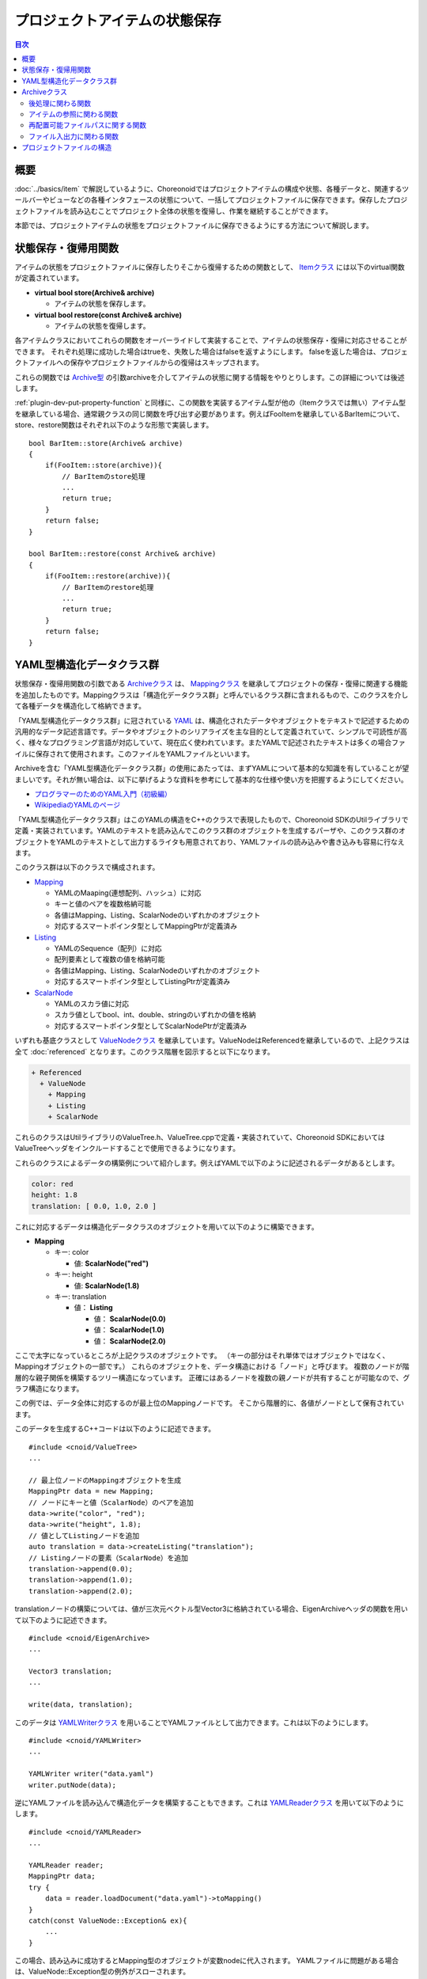 ==============================
プロジェクトアイテムの状態保存
==============================

.. contents:: 目次
   :local:

.. highlight:: cpp

概要
----

:doc:`../basics/item` で解説しているように、Choreonoidではプロジェクトアイテムの構成や状態、各種データと、関連するツールバーやビューなどの各種インタフェースの状態について、一括してプロジェクトファイルに保存できます。保存したプロジェクトファイルを読み込むことでプロジェクト全体の状態を復帰し、作業を継続することができます。

本節では、プロジェクトアイテムの状態をプロジェクトファイルに保存できるようにする方法について解説します。

.. _plugin-dev-state-store-restore-functions:

状態保存・復帰用関数
--------------------

アイテムの状態をプロジェクトファイルに保存したりそこから復帰するための関数として、 `Itemクラス <https://choreonoid.org/ja/documents/reference/latest/classcnoid_1_1Item.html>`_ には以下のvirtual関数が定義されています。

* **virtual bool store(Archive& archive)**

  * アイテムの状態を保存します。

* **virtual bool restore(const Archive& archive)**

  * アイテムの状態を復帰します。

各アイテムクラスにおいてこれらの関数をオーバーライドして実装することで、アイテムの状態保存・復帰に対応させることができます。
それぞれ処理に成功した場合はtrueを、失敗した場合はfalseを返すようにします。
falseを返した場合は、プロジェクトファイルへの保存やプロジェクトファイルからの復帰はスキップされます。

これらの関数では `Archive型 <https://choreonoid.org/ja/documents/reference/latest/classcnoid_1_1Archive.html>`_ の引数archiveを介してアイテムの状態に関する情報をやりとりします。この詳細については後述します。

:ref:`plugin-dev-put-property-function` と同様に、この関数を実装するアイテム型が他の（Itemクラスでは無い）アイテム型を継承している場合、通常親クラスの同じ関数を呼び出す必要があります。例えばFooItemを継承しているBarItemについて、store、restore関数はそれぞれ以下のような形態で実装します。 ::

 bool BarItem::store(Archive& archive)
 {
     if(FooItem::store(archive)){
         // BarItemのstore処理
         ...
         return true;
     }
     return false;
 }

 bool BarItem::restore(const Archive& archive)
 {
     if(FooItem::restore(archive)){
         // BarItemのrestore処理
         ...
         return true;
     }
     return false;
 }

.. _plugin-dev-yaml-structured-data-classes:

YAML型構造化データクラス群
--------------------------

状態保存・復帰用関数の引数である `Archiveクラス <https://choreonoid.org/ja/documents/reference/latest/classcnoid_1_1Archive.html>`_ は、 `Mappingクラス <https://choreonoid.org/ja/documents/reference/latest/classcnoid_1_1Mapping.html>`_ を継承してプロジェクトの保存・復帰に関連する機能を追加したものです。Mappingクラスは「構造化データクラス群」と呼んでいるクラス群に含まれるもので、このクラスを介して各種データを構造化して格納できます。

「YAML型構造化データクラス群」に冠されている `YAML <http://yaml.org/>`_ は、構造化されたデータやオブジェクトをテキストで記述するための汎用的なデータ記述言語です。データやオブジェクトのシリアライズを主な目的として定義されていて、シンプルで可読性が高く、様々なプログラミング言語が対応していて、現在広く使われています。またYAMLで記述されたテキストは多くの場合ファイルに保存されて使用されます。このファイルをYAMLファイルといいます。

Archiveを含む「YAML型構造化データクラス群」の使用にあたっては、まずYAMLについて基本的な知識を有していることが望ましいです。それが無い場合は、以下に挙げるような資料を参考にして基本的な仕様や使い方を把握するようにしてください。

* `プログラマーのためのYAML入門（初級編） <https://magazine.rubyist.net/articles/0009/0009-YAML.html>`_ 

* `WikipediaのYAMLのページ <https://en.wikipedia.org/wiki/YAML>`_

.. 英訳指示： 「プログラマーのためのYAML入門（初級編）」は、英語版では "Learn X in Y minutes" https://learnxinyminutes.com/yaml/ に置き換えてください。また、Wikipediaの方を最初に挙げるようにしてください。

「YAML型構造化データクラス群」はこのYAMLの構造をC++のクラスで表現したもので、Choreonoid SDKのUtilライブラリで定義・実装されています。YAMLのテキストを読み込んでこのクラス群のオブジェクトを生成するパーザや、このクラス群のオブジェクトをYAMLのテキストとして出力するライタも用意されており、YAMLファイルの読み込みや書き込みも容易に行なえます。

このクラス群は以下のクラスで構成されます。

* `Mapping <https://choreonoid.org/ja/documents/reference/latest/classcnoid_1_1Mapping.html>`_ 

  * YAMLのMaaping(連想配列、ハッシュ）に対応
  * キーと値のペアを複数格納可能
  * 各値はMapping、Listing、ScalarNodeのいずれかのオブジェクト
  * 対応するスマートポインタ型としてMappingPtrが定義済み

* `Listing <https://choreonoid.org/ja/documents/reference/latest/classcnoid_1_1Listing.html>`_ 

  * YAMLのSequence（配列）に対応
  * 配列要素として複数の値を格納可能
  * 各値はMapping、Listing、ScalarNodeのいずれかのオブジェクト
  * 対応するスマートポインタ型としてListingPtrが定義済み

* `ScalarNode <https://choreonoid.org/ja/documents/reference/latest/classcnoid_1_1ScalarNode.html>`_ 

  * YAMLのスカラ値に対応
  * スカラ値としてbool、int、double、stringのいずれかの値を格納
  * 対応するスマートポインタ型としてScalarNodePtrが定義済み

いずれも基底クラスとして `ValueNodeクラス <https://choreonoid.org/ja/documents/reference/latest/classcnoid_1_1ValueNode.html>`_ を継承しています。ValueNodeはReferencedを継承しているので、上記クラスは全て :doc:`referenced` となります。このクラス階層を図示すると以下になります。

.. code-block:: text

 + Referenced
   + ValueNode
     + Mapping
     + Listing
     + ScalarNode

これらのクラスはUtilライブラリのValueTree.h、ValueTree.cppで定義・実装されていて、Choreonoid SDKにおいてはValueTreeヘッダをインクルードすることで使用できるようになります。
    
これらのクラスによるデータの構築例について紹介します。例えばYAMLで以下のように記述されるデータがあるとします。

.. code-block:: yaml

 color: red
 height: 1.8
 translation: [ 0.0, 1.0, 2.0 ]

これに対応するデータは構造化データクラスのオブジェクトを用いて以下のように構築できます。

* **Mapping**

  * キー: color

    * 値: **ScalarNode("red")**

  * キー: height

    * 値: **ScalarNode(1.8)**

  * キー: translation

    * 値： **Listing**

      * 値： **ScalarNode(0.0)**

      * 値： **ScalarNode(1.0)**

      * 値： **ScalarNode(2.0)**

ここで太字になっているところが上記クラスのオブジェクトです。
（キーの部分はそれ単体ではオブジェクトではなく、Mappingオブジェクトの一部です。）
これらのオブジェクトを、データ構造における「ノード」と呼びます。
複数のノードが階層的な親子関係を構築するツリー構造になっています。
正確にはあるノードを複数の親ノードが共有することが可能なので、グラフ構造になります。

この例では、データ全体に対応するのが最上位のMappingノードです。
そこから階層的に、各値がノードとして保有されています。

このデータを生成するC++コードは以下のように記述できます。 ::

 #include <cnoid/ValueTree>
 ...
 
 // 最上位ノードのMappingオブジェクトを生成
 MappingPtr data = new Mapping;
 // ノードにキーと値（ScalarNode）のペアを追加
 data->write("color", "red");
 data->write("height", 1.8);
 // 値としてListingノードを追加
 auto translation = data->createListing("translation");
 // Listingノードの要素（ScalarNode）を追加
 translation->append(0.0);
 translation->append(1.0);
 translation->append(2.0);

translationノードの構築については、値が三次元ベクトル型Vector3に格納されている場合、EigenArchiveヘッダの関数を用いて以下のように記述できます。 ::

 #include <cnoid/EigenArchive>
 ...

 Vector3 translation;
 ...

 write(data, translation);

このデータは `YAMLWriterクラス <https://choreonoid.org/ja/documents/reference/latest/classcnoid_1_1YAMLWriter.html>`_ を用いることでYAMLファイルとして出力できます。これは以下のようにします。 ::

  #include <cnoid/YAMLWriter>
  ...

  YAMLWriter writer("data.yaml")
  writer.putNode(data);

逆にYAMLファイルを読み込んで構造化データを構築することもできます。これは `YAMLReaderクラス <https://choreonoid.org/ja/documents/reference/latest/classcnoid_1_1YAMLReader.html>`_ を用いて以下のようにします。 ::

  #include <cnoid/YAMLReader>
  ...

  YAMLReader reader;
  MappingPtr data;
  try {
      data = reader.loadDocument("data.yaml")->toMapping()
  }
  catch(const ValueNode::Exception& ex){
      ...
  }

この場合、読み込みに成功するとMapping型のオブジェクトが変数nodeに代入されます。
YAMLファイルに問題がある場合は、ValueNode::Exception型の例外がスローされます。

またMappingオブジェクトに上記の構造でデータが格納されていることを期待して読み込むコードは以下のように記述できます。 ::

  std::string color;
  double height;
  Vector3 translation;

  data->read("color", color);
  data->read("height", height);

  // translationの3要素の読み込み
  auto translationNode = data->findListing("translation");
  if(translationNode->isValid()){
      if(translationNode->size() == 3){
          for(int i=0; i < 3; ++i){
              translation[i] = translationNode->at(i)->toDouble();
          }
      }
  }

この例では、データが想定した構造であれば変数color、height、translationに読み込んだ値が代入されます。

read関数の代わりにget関数を用いることで、デフォルト値を指定した読み込みができます。例えば ::

  std::string color = data->get("color", "red");
  double height = data->get("height", 1.8);

とすると、最上位ノードにcolorやheightのキーが含まれない場合は、それぞれ"red"と1.8がデフォルト値として返されます。
  
またtranslationの読み込みについては、EigenArchiveヘッダの関数を用いて、以下のように一行で書くこともできます。 ::

 #include <cnoid/EigenArchive>
 ...
 
 read(data, "translation", translation);

このように、 YAML型構造化データクラス群やその関連クラスを用いることで、YAMLと同じ構造で構造化データを読み書きすることが可能となります。構造化データクラス群の各クラスは読み書きのための様々なメンバ関数を備えていて、それらを用いて読み書きのコードを柔軟に記述できます。またEigenArchiveヘッダの関数のように、特定の型の読み書きを簡潔に記述するための関数も用意されています。それらの詳細については、APIリファレンスマニュアルなどを参照してください。またChoreonoidのソースコードでstoreやrestore関数を実装している部分についても、使用方法の参考になるかと思います。

.. _plugin-dev-archive-class:

Archiveクラス
-------------

これまでの例にもみられるように、YAML型構造化データはMappingを最上位ノードとして使用することが多く、Mappingがデータの読み書きにおいて中心的な役割を果たします。そこでアイテムの状態保存・復帰用関数でもMappingクラスのオブジェクトを介して状態の読み書きを行うことが考えられます。

ただしMappingクラスは構造化データ格納のための汎用的なクラスなので、プロジェクトの保存・復帰を行うために必要な機能が必ずしも全て備わっていない部分があります。その部分についてもひとつの引数にまとめられた方がAPIを簡潔にすることができるので、そのためのクラスとして `Archiveクラス <https://choreonoid.org/ja/documents/reference/latest/classcnoid_1_1Archive.html>`_ が定義されています。これはMappingクラスに対してプロジェクトの保存・復帰に関連する機能（関数）を追加したものとなっています。

追加された関数は `Archiveクラスのリファレンス <https://choreonoid.org/ja/documents/reference/latest/classcnoid_1_1Archive.html>`_ を参照ください。以下ではプロジェクトアイテムの状態保存・復帰の実装で利用できる主要な関数についてカテゴリごとに紹介します。

.. _plugin-dev-archive-post-processing:

後処理に関わる関数
~~~~~~~~~~~~~~~~~~

プロジェクトファイルは :ref:`plugin-dev-project-file-structure` で述べるように、アイテムをはじめとしてプロジェクトに関わる様々なオブジェクトの状態が記録されていて、それを順次読み込んでいくようになっています。その中で、あるオブジェクトの状態が他のオブジェクトに依存している場合もあります。しかしそのようなオブジェクトの読み込み時に、依存先のオブジェクトがまだ読み込まれていないこともあり得ます。その場合は依存先のオブジェクトが読み込まれるのを待って、その後に関連する状態の読み込みを行う必要があります。

そのような処理を状態復帰の「後処理」と呼びます。Archiveクラスの以下の関数でこの後処理を行うことが可能です。

* **void addProcessOnSubTreeRestored(const std::function<void()>& func) const**

  * 現在読み込んでいるアイテムのサブツリーが全て読み込まれたタイミングで指定した関数を実行します。

  * アイテムの状態が自身のサブツリー内の他のアイテムに依存している場合に使用します。

* **void addPostProcess(const std::function<void()>& func, int priority = 0) const**

  * プロジェクト内のオブジェクトが全て読み込まれた後に指定した関数が実行されます。

  * 複数の後処理関数がある場合は、引数priorityで実行順序が決まります。省略した場合のデフォルト値は0で、priorityが小さいほうが先に実行されます。

* **void addFinalProcess(const std::function< void()>& func) const**

  * addPostProcessによって実行される全ての後処理が完了した時点で、指定した関数が呼ばれます。

これらは基本的にアイテムのrestore関数内で使用します。
addPostProcessとaddFinalProcessについては、後処理関数の中で再帰的に使用して、更なる後処理を行うことも可能です。

.. _plugin-dev-archive-item-reference:

アイテムの参照に関わる関数
~~~~~~~~~~~~~~~~~~~~~~~~~~

プロジェクトに含まれる他のアイテムの参照に関わる以下の関数を利用できます。

* **Item* currentParentItem() const**

  * プロジェクト読み込み時に、現在読み込み中のアイテムの親アイテムを返します。状態の復帰において親の情報が必要となる場合に使用します。

  * アイテムは読み込みが完了（成功）してから親アイテムに追加されますので、読み込み中は自身の親を参照することができません。この関数により、親になる予定のアイテムを参照することができます。

* **ValueNodePtr getItemId(Item *item) const**

  * 同じプロジェクトに含まれるアイテムのIDを取得します。プロジェクト保存時に他のアイテムへの参照を記録するために使用します。

  * IDは通常は整数値を格納したスカラノード（ScalarNode）となりますが、 :ref:`basics_composite_item` を構成するサブアイテムの場合は、「本体アイテムの整数ID値」 + 「サブアイテムに至るアイテム名（複数可）」を格納したListingになります。

* **Item* findItem(ValueNodePtr id)const**

  * 同じプロジェクトに含まれるアイテムをIDで指定して取得します。プロジェクト読み込み時にアイテムへの参照を解決するために使用します。IDに対応するアイテムがみつからない場合はnullptrを返します。

  * IDはgetItemIdの戻り値と同じ形式になります。

  * 取得するアイテムの型を指定可能なテンプレート版も利用できます。

getItemIdとfindItemの使用例を以下に示します。FooItemがBarItemへのポインタを保持していて、これをプロジェクト読み込み時に復帰させたいとします。 ::

 class FooItem : public Item
 {
     BarItem* barItem;

 public:
     ...

     virtual bool store(Archive& archive) override;
     virtual bool restore(const Archive& archive) override;
 };

この場合、store関数で以下のようにします。 ::

 bool FooItem::store(Archive& archive)
 {
     auto id = archive.getItemId(barItem);
     archive.write("bar_item_id", id);
     ...
     return true;
 }

するとFooItemの状態データとして、"bar_item_id"というキーにBarItemのIDが書き込まれます。

restore関数では以下のように実装します。 ::

 bool FooItem::restore(const Archive& archive)
 {
     archive.addPostProcess(
         [this, &archive](){ barItem = archive.findItem<BarItem>(archive.find("bar_item_id"); });
     ...
     return true;
 }

ここではaddPostProcessを使用して、後処理の中で参照の解決をするようにしています。BarItemがどこに存在するか分からない場合や、FooItemよりも後に読み込まれる場合は、このようにしておく必要があります。何故ならFooItemが読み込まれる時点でBarItemは必ずしも存在していないからです。

あるいは、BarItemがFootItemのサブツリー内に存在することが分かっている場合は、addPostProcessの代わりにaddProcessOnSubTreeRestoredを使用することも可能です。BarItemが確実にFooItemより上位に存在するという場合は、restore関数内で直接参照解決をしてもかまいません。

IDに対応するアイテムの取得にはfindItem関数のテンプレート版を使用しています。
これにより直接BarItem型のオブジェクトを得ています。

.. note:: この方法によって他のアイテムへの参照を直接的に解決することは通常は行わない方がよいでしょう。その代わりに、アイテム間の親子関係などを頼りに参照を解決するのがより望ましいですし、Choreonoidで標準的な方法になります。アイテムのIDによる参照の解決は、どちらかと言うとビューなどの他の種類のオブジェクトが、関連するアイテムへの参照を解決するために使用するものとなります。

.. _plugin-dev-relocatable-filepath-functions:

再配置可能ファイルパスに関する関数
~~~~~~~~~~~~~~~~~~~~~~~~~~~~~~~~~~

プロジェクトアイテムの中にはファイルからデータを読み込むものもあります。
その場合アイテムはファイルパスやファイル形式といったファイル関連の情報も保持する必要がり、それらの情報はプロジェクト保存においても記録することになります。
そこで注意すべき点として、ファイルはファイルシステムの様々なディレクトリに配置されている可能性があり、それらは環境やユーザが変わると別の場所になり得るということがあります。
そのような場合でも元のプロジェクトを復帰できるように、各ファイルのパスについてはなるべく可搬性のある形式で記録しておくことが望ましいです。そのような形式のファイルパスを「再配置可能ファイルパス」と言うことにします。
Archiveクラスはこの形式を利用するための関数も備えています。

まず再配置可能ファイルパスを取得するための関数として以下を備えています。これらは主にstore関数から利用します。

* **std::string getRelocatablePath(const std::string& path) const**

  * 任意のファイルパス文字列を再配置可能ファイルパスに変換します。
 
* **bool writeRelocatablePath(const std::string& key, const std::string& path)**

  * 任意のファイルパスを再配置可能ファイルパスに変換し、指定したキーで書き込みます。

再配置可能ファイルパスは、実際には以下の要素で構成されます。

1. プロジェクトディレクトリからの相対パス
2. パス変数
3. ユーザ変数

1については、ファイルがプロジェクトファイルの保存先ディレクトリ（これをプロジェクトディレクトリとします）の中か、その下位ディレクトリにある場合は、プロジェクトディレクトリからの相対パスで記述するというものです。例えばプロジェクトファイル "simulation.cnoid" とプロジェクトで使用しているその他のファイルが以下のディレクトリ構成で配置されているとします。

.. code-block:: text

 + home
   + choreonoid
     + project
       - simulation.cnoid
       - robot.body
       + data
         - command.dat

ここで、

* プロジェクトディレクトリ

  * **/home/choreonoid/project**

* 各ファイルのプロジェクトファイルからの相対パス

  * **robot.body**

  * **data/command.dat**

となります。

この場合、プロジェクトディレクトリを別の場所に移したとしても、その中身が変わっていなければ、プロジェクト "simulation.cnoid" を読み込む際に、 "robot.body" と "command.dat" の場所も確定することができます。

これとは少し異なる状況として、Choreonoid本体に付属のモデルファイルを使用しているとしましょう。そちらはChoreonoidインストール先のshareディレクトリ以下に入っていますので、例えば以下のような構成になります。

.. code-block:: text

 + home
   + choreonoid
     + project
       - simulation.cnoid
       - robot.body
       + data
         - command.dat
 + usr
   + local
     + share
       + choreonoid-1.8
         + model
           + misc
             - floor.body

ここではChoreonoidのインストール先を "/usr/local" と想定しており、その中に含まれる "floor.body" というモデルを使用するものとしています。

この状況で上記2の「パス変数」を使用できます。これを使用すると、floor.body へのパス

* **/usr/local/share/choreonoid-1.8/model/misc/floor.body**

を、以下のように記述できます。

* **${SHARE}/model/misc/floor.body**

${SHARE}の部分が「パス変数」で、これはshareディレクトリに対応しています。これは環境が変わってChoreonoidの実際のインストール先やバージョンが変わっても、常にその環境でのshareディレクトリを指すことになります。従ってファイルパスがこの形式で記録されていれば、プロジェクトをどの環境に移しても、読み込むことが可能となります。

このようなパス変数として以下が用意されています。

* **PROGRAM_TOP**

  * Choreonoidインストール先のトップディレクトリ

* **SHARE**

  * Choreonoidインストール先のshareディレクトリ

* **HOME**

  * 利用中のユーザのホームディレクトリ

これらのパス変数は、再配置可能ファイルパスに変換する際に、可能であれば適用されます。その場合パスが最短となる（対象ファイルからみて直近の）パス変数が自動的に割り当てられます。ただしプロジェクトディレクトリが直近となる場合は「プロジェクトディレクトリからの相対パス」が優先して適用されます。

さらに上記3の「ユーザ変数」として、パス変数に相当するものをユーザが独自に定義しておくことが可能です。例えば以下のようなファイル構成を想定します。

.. code-block:: text

 + home
   + choreonoid
     + project
       - simulation.cnoid
       + data
         - command.dat
     + model
       + robot
         - robot.body
 + usr
   + local
     + share
       + choreonoid-1.8
         + model
           + misc
             - floor.body

先程までは "robot.body" がプロジェクトディレクトリに格納されていましたが、これがロボットのモデルだとすると、他のプロジェクトからも使用したいことがあります。その場合は、各プロジェクトのディレクトリにコピーを作成するよりも、プロジェクトとは独立したディレクトリに配置して複数のプロジェクトで共有する方が効率的に運用できます。そこで上記の構成では "robot.body" をモデル格納用の独立したディレクトリに格納して利用しています。

この場合パス変数HOMEにより

* **${HOME}/model/robot/robot.body**

と記述することも考えられますが、モデルファイルの配置は環境やユーザーごとに自由に決めたいものとします。その場合は、ユーザ変数として例えば

* 変数：**MODEL**

* パス：**/home/choreonoid/model**

を定義しておけば、パスは

* **${MODEL}/robot/robot.body**

と記述できます。そしてユーザごとにパス変数MODELを設定しておけば、その場所が変わったとしても、プロジェクトを読み込むことができます。

なおユーザ変数の設定はChoreonoidのGUI上から行うことが可能です。これについては :doc:`../basics/config` - :ref:`basics_project_pathset` を参照してください。

再配置可能ファイルパスから実際のファイルパスを得るには以下の関数を使用します。これらは主にrestore関数から利用します。

* **std::string resolveRelocatablePath(const std::string& relocatable, bool doAbsolutize = true) const**

  * 引数に与えた再配置可能ファイルパスを実際のファイルパスに変換します。

  * 変換に失敗した場合は空文字列が返ります。

  * doAbsolutizeがtrueの場合、必ず絶対パス（フルパス）になるようにします。falseの場合、必ずしも絶対パスとはなりません。（パス変数が使用されていない相対パスを与えた場合は結果も相対パスとなります。）

* **bool readRelocatablePath(const std::string& key, std::string& out_value) const**

  * keyで指定したキーの値を再配置可能ファイルパスとして取り出して、それをresolveRelocatablePathで実際のパスに変換し、結果をout_valueにセットします。セットされるパスは絶対パスとなります。

.. _plugin-dev-file-io-functions:
    
ファイル入出力に関わる関数
~~~~~~~~~~~~~~~~~~~~~~~~~~

Archiveクラスはファイルの読み込みを支援する以下の関数も備えています。

* **bool writeFileInformation(Item* item)**

  * アイテムに記録されているファイルパスとファイル形式の情報を所定の形式で書き込みます。

* **bool loadFileTo(Item* item) const**

  * 所定の形式で書き込まれたファイルパスとファイル形式の情報を読み込んで、対応するファイルを実際にアイテムに読み込みます。

これらの関数の使用方法については「プロジェクトアイテムのファイル保存」の節で解説します。

.. _plugin-dev-project-file-structure:

プロジェクトファイルの構造
--------------------------

アイテムクラスのstore関数でarchiveに出力されたデータは、最終的にYAMLのプロジェクトファイルとして保存されます。
これは通常拡張子cnoidで保存されます。

このプロジェクトファイルには、以下の情報が記録されます。

* アイテムの状態

* ビューの状態

* ツールバーの状態

* その他オブジェクトの状態

* ビューのレイアウト

* ツールバーのレイアウト

※ ビューとツールバーのレイアウトについては、 :ref:`basics_layout_save` で紹介したように、メインメニューの「ファイル」-「プロジェクトファイルオプション」-「レイアウト」のチェックが入っている場合のみ有効となります。

アイテムクラスのstore、restoreの対象となるのは、上記のうちの「アイテムの状態」になります。それ以外の情報については、それぞれ該当するオブジェクトの同様の関数で保存・復帰の処理がされます。それらについては別途解説します。

プロジェクトファイルの記述に使用されているYAMLは可読性の高いフォーマットなので、プロジェクトファイルをテキストエディタ等で開くと、概ねその内容を把握できるかと思います。プロジェクトファイルはあくまでChoreonoidのプロジェクト保存によって生成されるものであり、直接生成・編集することを前提としたものではありませんが、必要に応じてYAMLの利点を活かした柔軟な運用をしていただければと思います。

